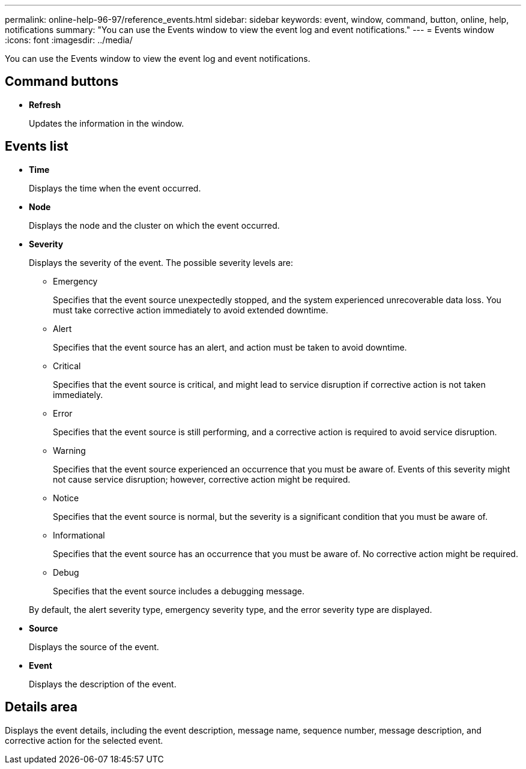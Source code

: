 ---
permalink: online-help-96-97/reference_events.html
sidebar: sidebar
keywords: event, window, command, button, online, help, notifications
summary: "You can use the Events window to view the event log and event notifications."
---
= Events window
:icons: font
:imagesdir: ../media/

[.lead]
You can use the Events window to view the event log and event notifications.

== Command buttons

* *Refresh*
+
Updates the information in the window.

== Events list

* *Time*
+
Displays the time when the event occurred.

* *Node*
+
Displays the node and the cluster on which the event occurred.

* *Severity*
+
Displays the severity of the event. The possible severity levels are:

 ** Emergency
+
Specifies that the event source unexpectedly stopped, and the system experienced unrecoverable data loss. You must take corrective action immediately to avoid extended downtime.

 ** Alert
+
Specifies that the event source has an alert, and action must be taken to avoid downtime.

 ** Critical
+
Specifies that the event source is critical, and might lead to service disruption if corrective action is not taken immediately.

 ** Error
+
Specifies that the event source is still performing, and a corrective action is required to avoid service disruption.

 ** Warning
+
Specifies that the event source experienced an occurrence that you must be aware of. Events of this severity might not cause service disruption; however, corrective action might be required.

 ** Notice
+
Specifies that the event source is normal, but the severity is a significant condition that you must be aware of.

 ** Informational
+
Specifies that the event source has an occurrence that you must be aware of. No corrective action might be required.

 ** Debug
+
Specifies that the event source includes a debugging message.

+
By default, the alert severity type, emergency severity type, and the error severity type are displayed.

* *Source*
+
Displays the source of the event.

* *Event*
+
Displays the description of the event.

== Details area

Displays the event details, including the event description, message name, sequence number, message description, and corrective action for the selected event.

